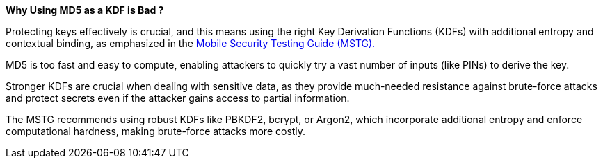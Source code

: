 *Why Using MD5 as a KDF is Bad ?*

Protecting keys effectively is crucial, and this means using the right Key Derivation Functions (KDFs) with additional entropy and contextual binding, as emphasized in the https://mas.owasp.org/MASTG/0x04g-Testing-Cryptography/#weak-key-generation-functions[Mobile Security Testing Guide (MSTG).]

MD5 is too fast and easy to compute, enabling attackers to quickly try a vast number of inputs (like PINs) to derive the key.

Stronger KDFs are crucial when dealing with sensitive data, as they provide much-needed resistance against brute-force attacks and protect secrets even if the attacker gains access to partial information.

The MSTG recommends using robust KDFs like PBKDF2, bcrypt, or Argon2, which incorporate additional entropy and enforce computational hardness, making brute-force attacks more costly.
